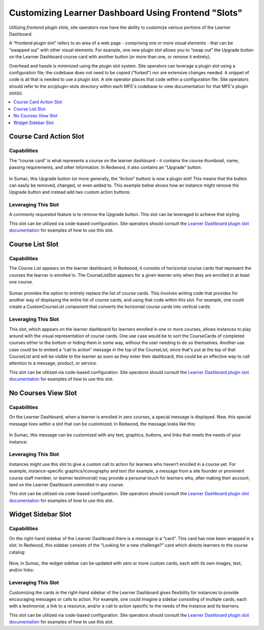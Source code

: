 Customizing Learner Dashboard Using Frontend "Slots"
####################################################

Utilizing *frontend plugin slots*, site operators now have the ability to
customize various portions of the Learner Dashboard.

A “frontend plugin slot” refers to an area of a web page - comprising one or
more visual elements - that can be “swapped out” with other visual elements. For
example, one new plugin slot allows you to “swap out” the Upgrade button on the
Learner Dashboard course card with another button (or more than one, or remove
it entirely).

Overhead and hassle is minimized using the plugin slot system. Site operators
can leverage a plugin slot using a configuration file; the codebase does not
need to be copied (“forked”) nor are extensive changes needed. A snippet of code
is all that is needed to use a plugin slot. A site operator places that code
within a configuration file. Site operators should refer to the src/plugin-slots
directory within each MFE's codebase to view documentation for that MFE's plugin
slot(s).

.. contents::
  :local:
  :depth: 1

Course Card Action Slot
***********************

Capabilities
============

The “course card” is what represents a course on the learner dashboard - it
contains the course thumbnail, name, passing requirements, and other
information. In Redwood, it also contains an “Upgrade” button:

   .. image:: /_images/release_notes/sumac/sumac-ccaslot-current.png

In Sumac, this Upgrade button (or more generally, the “Action” button) is now a
plugin slot! This means that the button can easily be removed, changed, or even
added to. This example below shows how an instance might remove the Upgrade
button and instead add two custom action buttons:

   .. image:: /_images/release_notes/sumac/sumac-ccaslot-custom.png
 

Leveraging This Slot
====================

A commonly requested feature is to remove the Upgrade button. This slot can be
leveraged to achieve that styling.

This slot can be utilized via code-based configuration. Site operators should
consult the `Learner Dashboard plugin slot documentation`_ for examples of how to
use this slot.

Course List Slot
****************

Capabilities
============

The Course List appears on the learner dashboard; in Redwood, it consists of
horizontal course cards that represent the courses the learner is enrolled in.
The CourseListSlot appears for a given learner only when they are enrolled in at
least one course.

   .. image:: /_images/release_notes/sumac/sumac-course-list-slot-current.png

Sumac provides the option to entirely replace the list of course cards. This
involves writing code that provides for another way of displaying the entire
list of course cards, and using that code within this slot. For example, one
could create a CustomCourseList *component* that converts the horizontal course
cards into vertical cards:

   .. image:: /_images/release_notes/sumac/sumac-course-list-slot-custom.png

Leveraging This Slot
====================

This slot, which appears on the learner dashboard for learners enrolled in one
or more courses, allows instances to play around with the visual representation
of course cards. One use case would be to sort the CourseCards of completed
courses either to the bottom or hiding them in some way, without the user
needing to do so themselves. Another use case could be to embed a “call to
action” message in the top of the CourseList; since that's put at the top of
that CourseList and will be visible to the learner as soon as they enter their
dashboard, this could be an effective way to call attention to a message,
product, or service.

This slot can be utilized via code-based configuration. Site operators should
consult the `Learner Dashboard plugin slot documentation`_ for examples of how to
use this slot.

No Courses View Slot
********************

Capabilities
============

On the Learner Dashboard, when a learner is enrolled in zero courses, a special
message is displayed. Now, this special message lives within a slot that can be
customized. In Redwood, the message looks like this:

   .. image:: /_images/release_notes/sumac/sumac-nocourseslot-current.png

In Sumac, this message can be customized with any text, graphics, buttons, and
links that meets the needs of your instance:

   .. image:: /_images/release_notes/sumac/sumac-nocourseslot-custom.png

Leveraging This Slot
====================

Instances might use this slot to give a custom call to action for learners who
haven't enrolled in a course yet. For example, instance-specific
graphics/iconography and text (for example, a message from a site founder or
prominent course staff member, or learner testimonial) may provide a personal
touch for learners who, after making their account, land on the Learner
Dashboard unenrolled in any course.

This slot can be utilized via code-based configuration. Site operators should
consult the `Learner Dashboard plugin slot documentation`_ for examples of how to
use this slot.

Widget Sidebar Slot
*******************

Capabilities
============

On the right-hand sidebar of the Learner Dashboard there is a message in a
“card”. This card has now been wrapped in a slot. In Redwood, this sidebar
consists of the “Looking for a new challenge?” card which directs learners to
the course catalog:

   .. image:: /_images/release_notes/sumac/sumac-sidebar-widget-current.png

Now, in Sumac, the widget sidebar can be updated with zero or more custom cards,
each with its own images, text, and/or links:

   .. image:: /_images/release_notes/sumac/sumac-sidebar-widget-custom.png
 

Leveraging This Slot
====================

Customizing the cards in the right-hand sidebar of the Learner Dashboard gives
flexibility for instances to provide encouraging messages or calls to action.
For example, one could imagine a sidebar consisting of multiple cards, each with
a testimonial, a link to a resource, and/or a call to action specific to the
needs of the instance and its learners.

This slot can be utilized via code-based configuration. Site operators should
consult the `Learner Dashboard plugin slot documentation`_ for examples of how to
use this slot.

.. seealso::

   * :doc:`/site_ops/how-tos/use-frontend-plugin-slots`

   * :doc:`customizing_header`

   * :doc:`/site_ops/references/frontend-plugin-slots`

.. _Learner Dashboard plugin slot documentation: https://github.com/openedx/frontend-app-learner-dashboard/tree/master/src/plugin-slots